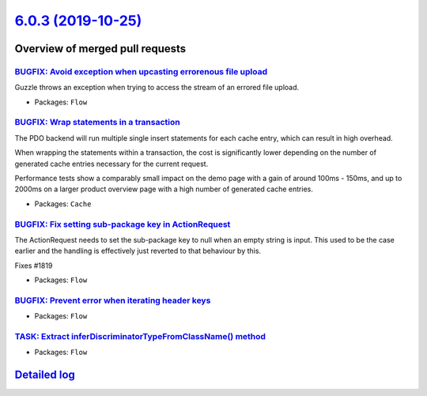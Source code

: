 `6.0.3 (2019-10-25) <https://github.com/neos/flow-development-collection/releases/tag/6.0.3>`_
==============================================================================================

Overview of merged pull requests
~~~~~~~~~~~~~~~~~~~~~~~~~~~~~~~~

`BUGFIX: Avoid exception when upcasting errorenous file upload <https://github.com/neos/flow-development-collection/pull/1821>`_
--------------------------------------------------------------------------------------------------------------------------------

Guzzle throws an exception when trying to access the stream of an errored file upload.

* Packages: ``Flow``

`BUGFIX: Wrap statements in a transaction <https://github.com/neos/flow-development-collection/pull/1826>`_
-----------------------------------------------------------------------------------------------------------

The PDO backend will run multiple single insert statements for each
cache entry, which can result in high overhead.

When wrapping the statements within a transaction, the cost
is significantly lower depending on the number of generated
cache entries necessary for the current request.

Performance tests show a comparably small impact on the demo page with
a gain of around 100ms - 150ms, and up to 2000ms on a larger product
overview page with a high number of generated cache entries.

* Packages: ``Cache``

`BUGFIX: Fix setting sub-package key in ActionRequest <https://github.com/neos/flow-development-collection/pull/1820>`_
-----------------------------------------------------------------------------------------------------------------------

The ActionRequest needs to set the sub-package key to null when an
empty string is input. This used to be the case earlier and the
handling is effectively just reverted to that behaviour by this.

Fixes #1819

* Packages: ``Flow``

`BUGFIX: Prevent error when iterating header keys <https://github.com/neos/flow-development-collection/pull/1822>`_
-------------------------------------------------------------------------------------------------------------------

* Packages: ``Flow``

`TASK: Extract inferDiscriminatorTypeFromClassName() method <https://github.com/neos/flow-development-collection/pull/1818>`_
-----------------------------------------------------------------------------------------------------------------------------

* Packages: ``Flow``

`Detailed log <https://github.com/neos/flow-development-collection/compare/6.0.2...6.0.3>`_
~~~~~~~~~~~~~~~~~~~~~~~~~~~~~~~~~~~~~~~~~~~~~~~~~~~~~~~~~~~~~~~~~~~~~~~~~~~~~~~~~~~~~~~~~~~
